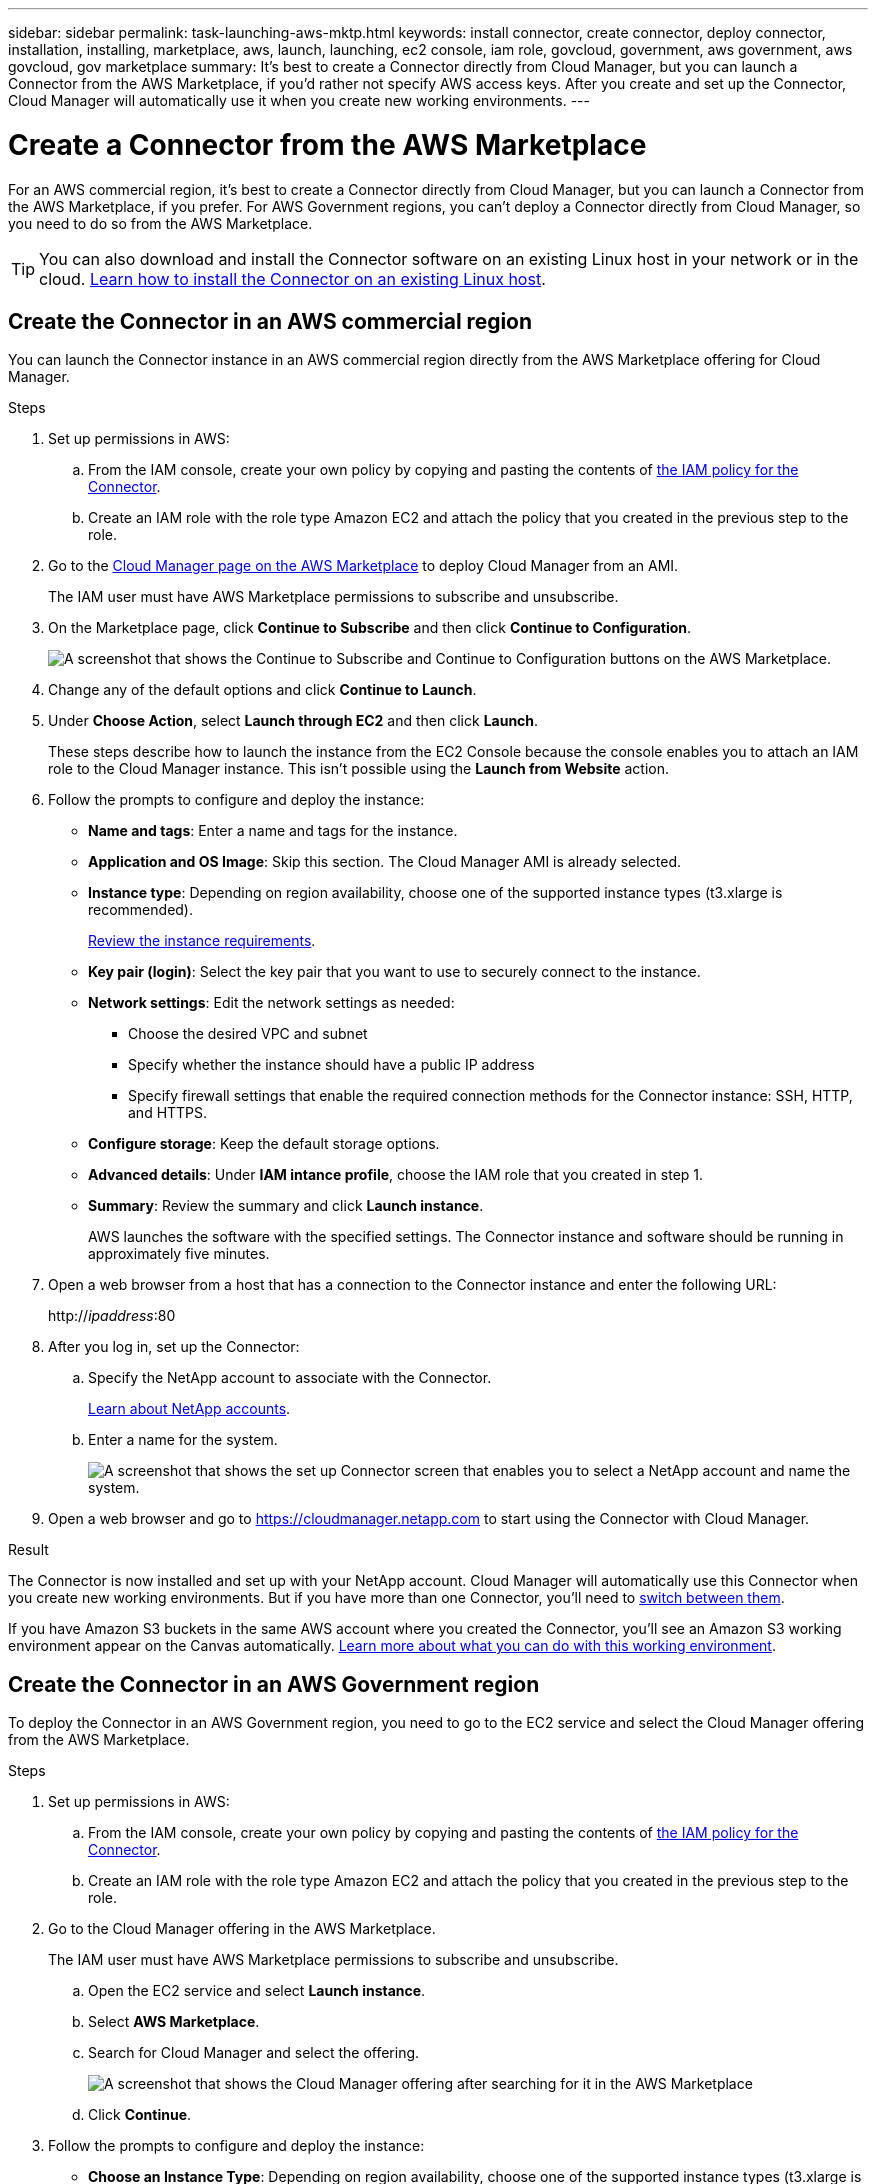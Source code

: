 ---
sidebar: sidebar
permalink: task-launching-aws-mktp.html
keywords: install connector, create connector, deploy connector, installation, installing, marketplace, aws, launch, launching, ec2 console, iam role, govcloud, government, aws government, aws govcloud, gov marketplace
summary: It's best to create a Connector directly from Cloud Manager, but you can launch a Connector from the AWS Marketplace, if you'd rather not specify AWS access keys. After you create and set up the Connector, Cloud Manager will automatically use it when you create new working environments.
---

= Create a Connector from the AWS Marketplace
:hardbreaks:
:nofooter:
:icons: font
:linkattrs:
:imagesdir: ./media/

[.lead]
For an AWS commercial region, it's best to create a Connector directly from Cloud Manager, but you can launch a Connector from the AWS Marketplace, if you prefer. For AWS Government regions, you can't deploy a Connector directly from Cloud Manager, so you need to do so from the AWS Marketplace.

TIP: You can also download and install the Connector software on an existing Linux host in your network or in the cloud. link:task-installing-linux.html[Learn how to install the Connector on an existing Linux host].

== Create the Connector in an AWS commercial region

You can launch the Connector instance in an AWS commercial region directly from the AWS Marketplace offering for Cloud Manager.

.Steps

. Set up permissions in AWS:

.. From the IAM console, create your own policy by copying and pasting the contents of link:reference-permissions-aws.html[the IAM policy for the Connector].

.. Create an IAM role with the role type Amazon EC2 and attach the policy that you created in the previous step to the role.

. Go to the https://aws.amazon.com/marketplace/pp/B018REK8QG[Cloud Manager page on the AWS Marketplace^] to deploy Cloud Manager from an AMI.
+
The IAM user must have AWS Marketplace permissions to subscribe and unsubscribe.

. On the Marketplace page, click *Continue to Subscribe* and then click *Continue to Configuration*.
+
image:screenshot_subscribe_cm.gif[A screenshot that shows the Continue to Subscribe and Continue to Configuration buttons on the AWS Marketplace.]

. Change any of the default options and click *Continue to Launch*.

. Under *Choose Action*, select *Launch through EC2* and then click *Launch*.
+
These steps describe how to launch the instance from the EC2 Console because the console enables you to attach an IAM role to the Cloud Manager instance. This isn't possible using the *Launch from Website* action.

. Follow the prompts to configure and deploy the instance:

* *Name and tags*: Enter a name and tags for the instance.

* *Application and OS Image*: Skip this section. The Cloud Manager AMI is already selected.

* *Instance type*: Depending on region availability, choose one of the supported instance types (t3.xlarge is recommended).
+
link:task-installing-linux.html[Review the instance requirements].

* *Key pair (login)*: Select the key pair that you want to use to securely connect to the instance.

* *Network settings*: Edit the network settings as needed:
+
** Choose the desired VPC and subnet
** Specify whether the instance should have a public IP address
** Specify firewall settings that enable the required connection methods for the Connector instance: SSH, HTTP, and HTTPS.

* *Configure storage*: Keep the default storage options.

* *Advanced details*: Under *IAM intance profile*, choose the IAM role that you created in step 1.

* *Summary*: Review the summary and click *Launch instance*.
+
AWS launches the software with the specified settings. The Connector instance and software should be running in approximately five minutes.

. Open a web browser from a host that has a connection to the Connector instance and enter the following URL:
+
http://_ipaddress_:80

. After you log in, set up the Connector:
.. Specify the NetApp account to associate with the Connector.
+
link:concept-netapp-accounts.html[Learn about NetApp accounts].
.. Enter a name for the system.
+
image:screenshot_set_up_cloud_manager.gif[A screenshot that shows the set up Connector screen that enables you to select a NetApp account and name the system.]

. Open a web browser and go to https://cloudmanager.netapp.com to start using the Connector with Cloud Manager.

.Result

The Connector is now installed and set up with your NetApp account. Cloud Manager will automatically use this Connector when you create new working environments. But if you have more than one Connector, you'll need to link:task-managing-connectors.html[switch between them].

If you have Amazon S3 buckets in the same AWS account where you created the Connector, you'll see an Amazon S3 working environment appear on the Canvas automatically. link:task-viewing-amazon-s3.html[Learn more about what you can do with this working environment].

== Create the Connector in an AWS Government region

To deploy the Connector in an AWS Government region, you need to go to the EC2 service and select the Cloud Manager offering from the AWS Marketplace.

.Steps

. Set up permissions in AWS:

.. From the IAM console, create your own policy by copying and pasting the contents of link:reference-permissions-aws.html[the IAM policy for the Connector].

.. Create an IAM role with the role type Amazon EC2 and attach the policy that you created in the previous step to the role.

. Go to the Cloud Manager offering in the AWS Marketplace.
+
The IAM user must have AWS Marketplace permissions to subscribe and unsubscribe.

.. Open the EC2 service and select *Launch instance*.
.. Select *AWS Marketplace*.
.. Search for Cloud Manager and select the offering.
+
image:screenshot-gov-cloud-mktp.png[A screenshot that shows the Cloud Manager offering after searching for it in the AWS Marketplace]

.. Click *Continue*.

. Follow the prompts to configure and deploy the instance:

* *Choose an Instance Type*: Depending on region availability, choose one of the supported instance types (t3.xlarge is recommended).
+
link:task-installing-linux.html[Review the instance requirements].

* *Configure Instance Details*: Select a VPC and subnet, choose the IAM role that you created in step 1, enable termination protection (recommended), and choose any other configuration options that meet your requirements.
+
image:screenshot_aws_iam_role.gif[A screenshot that shows fields on the Configure Instance page in AWS. The IAM role that you should have created in step 1 is selected.]

* *Add Storage*: Keep the default storage options.

* *Add Tags*: Enter tags for the instance, if desired.

* *Configure Security Group*: Specify the required connection methods for the Connector instance: SSH, HTTP, and HTTPS.

* *Review*: Review your selections and click *Launch*.

+
AWS launches the software with the specified settings. The Connector instance and software should be running in approximately five minutes.

. Open a web browser from a host that has a connection to the Connector instance and enter the following URL:
+
http://_ipaddress_:80

. After you log in, set up the Connector:
.. Specify the NetApp account to associate with the Connector.
+
link:concept-netapp-accounts.html[Learn about NetApp accounts].
.. Enter a name for the system.
+
image:screenshot_set_up_cloud_manager.gif[A screenshot that shows the set up Connector screen that enables you to select a NetApp account and name the system.]

.Result

The Connector is now installed and set up with your NetApp account.

Any time that you want to use Cloud Manager, open your web browser and connect to the IP address of the Connector instance: http://_ipaddress_:80

Since the Connector was deployed in a Government region, it's not accessible from https://cloudmanager.netapp.com.

== Open port 3128 for AutoSupport messages

If you plan to deploy Cloud Volumes ONTAP systems in a subnet where an outbound internet connection won't be available, then Cloud Manager automatically configures Cloud Volumes ONTAP to use the Connector as a proxy server.

The only requirement is to ensure that the Connector's security group allows _inbound_ connections over port 3128. You'll need to open this port after you deploy the Connector.

If you use the default security group for Cloud Volumes ONTAP, then no changes are needed to its security group. But if you plan to define strict outbound rules for Cloud Volumes ONTAP, then you'll also need to ensure that the Cloud Volumes ONTAP security group allows _outbound_ connections over port 3128.
